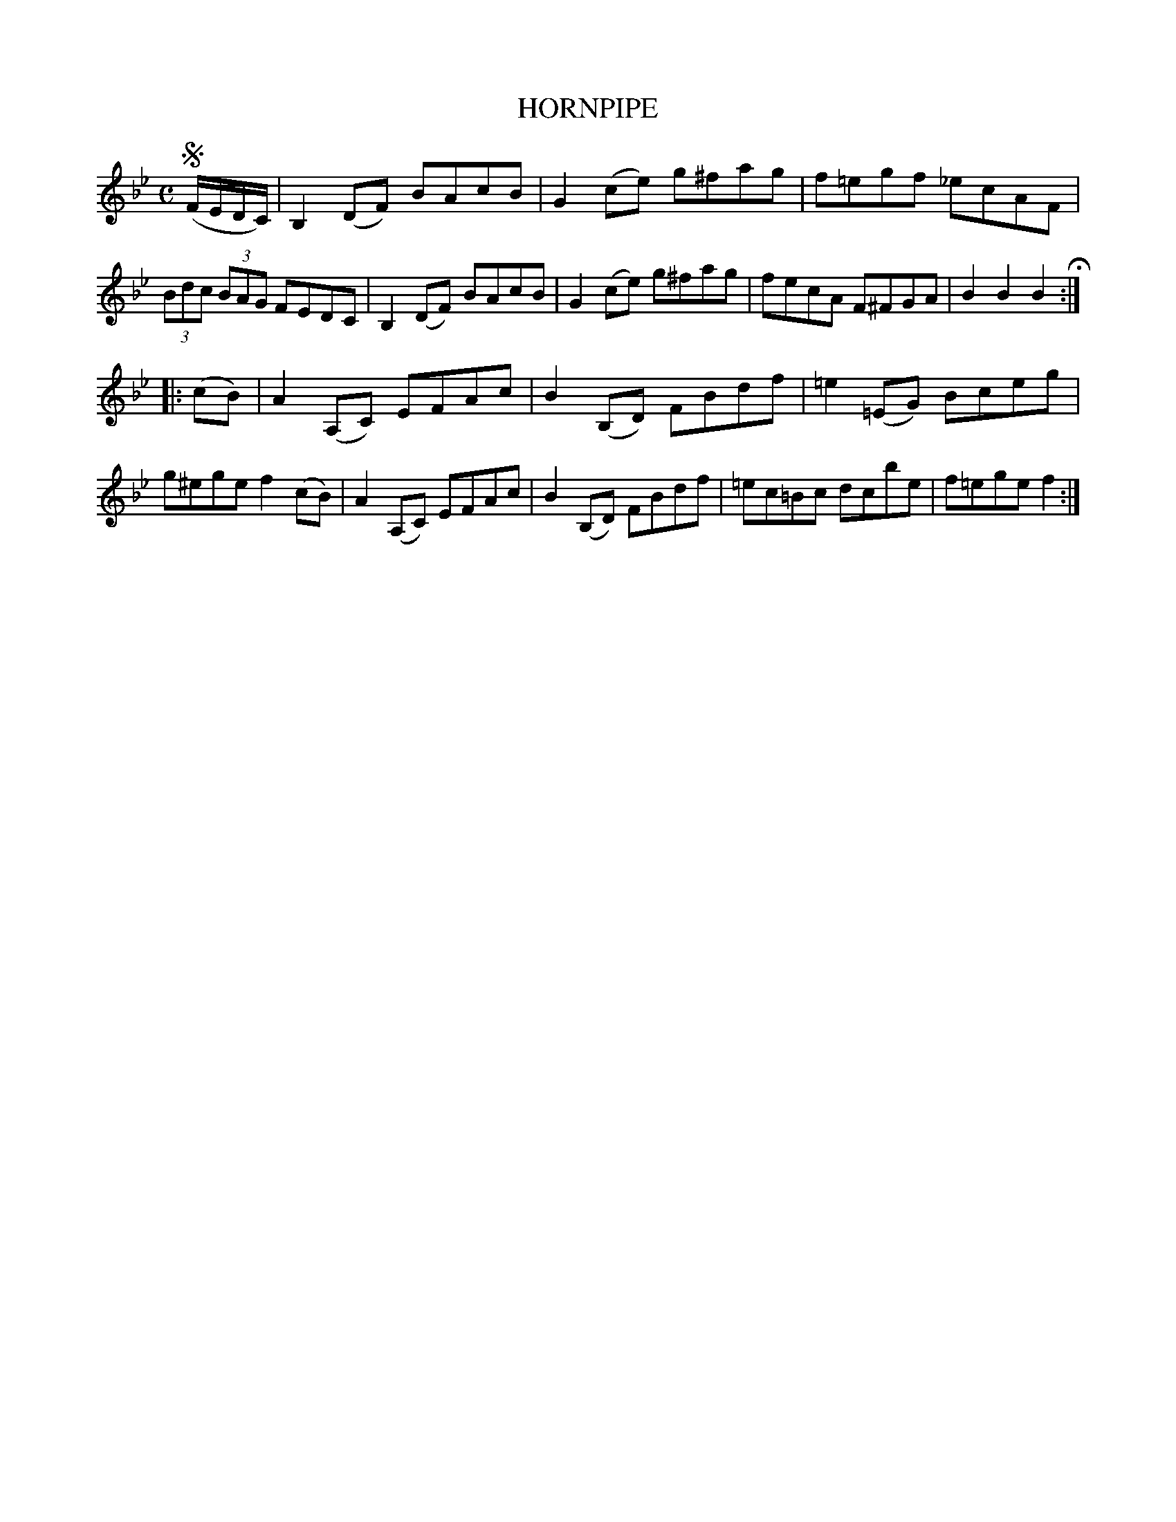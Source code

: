 X: 2391
T: HORNPIPE
R: Hornpipe.
%R: hornpipe, reel
B: James Kerr "Merry Melodies" v.2 p.44 #391
Z: 2016 John Chambers <jc:trillian.mit.edu>
M: C
L: 1/8
K: Bb
!segno! (F/E/D/C/) |\
B,2(DF) BAcB | G2(ce) g^fag |\
f=egf _ecAF | (3Bdc (3BAG FEDC |\
B,2(DF) BAcB | G2(ce) g^fag |\
fecA F^FGA | B2B2B2 H:|
|: (cB) |\
A2 (A,C) EFAc | B2(B,D) FBdf |\
=e2(=EG) Bceg | g^ege f2 (cB) |\
A2(A,C) EFAc | B2(B,D) FBdf |\
=ec=Bc dcbe | f=ege f2 :|
